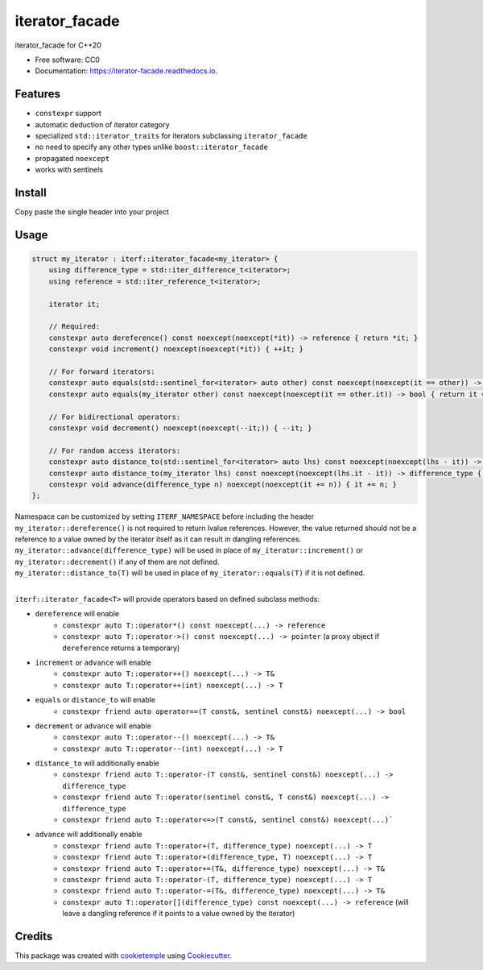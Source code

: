 ===============
iterator_facade
===============

.. image:: https://github.com/dkavolis/iterator_facade/actions/workflows/windows.yml/badge.svg
        :target: https://github.com/dkavolis/iterator_facade/actions/workflows/windows.yml/badge.svg
        :alt: Github Workflow Windows Build iterator_facade Status

.. image:: https://github.com/dkavolis/iterator_facade/actions/workflows/linux.yml/badge.svg
        :target: https://github.com/dkavolis/iterator_facade/actions/workflows/linux.yml/badge.svg
        :alt: Github Workflow Linux Build iterator_facade Status

.. image:: https://github.com/dkavolis/iterator_facade/actions/workflows/macos.yml/badge.svg
        :target: https://github.com/dkavolis/iterator_facade/actions/workflows/macos.yml/badge.svg
        :alt: Github Workflow macOS Build iterator_facade Status

.. image:: https://readthedocs.org/projects/iterator-facade/badge/?version=latest
        :target: https://iterator-facade.readthedocs.io/en/latest/?badge=latest
        :alt: Documentation Status


iterator_facade for C++20


* Free software: CC0
* Documentation: https://iterator-facade.readthedocs.io.


Features
--------

* ``constexpr`` support
* automatic deduction of iterator category
* specialized ``std::iterator_traits`` for iterators subclassing ``iterator_facade``
* no need to specify any other types unlike ``boost::iterator_facade``
* propagated ``noexcept``
* works with sentinels

Install
-------

Copy paste the single header into your project

Usage
-----

.. code-block:: c++

    struct my_iterator : iterf::iterator_facade<my_iterator> {
        using difference_type = std::iter_difference_t<iterator>;
        using reference = std::iter_reference_t<iterator>;

        iterator it;

        // Required:
        constexpr auto dereference() const noexcept(noexcept(*it)) -> reference { return *it; }
        constexpr void increment() noexcept(noexcept(*it)) { ++it; }

        // For forward iterators:
        constexpr auto equals(std::sentinel_for<iterator> auto other) const noexcept(noexcept(it == other)) -> bool { return it == other; }
        constexpr auto equals(my_iterator other) const noexcept(noexcept(it == other.it)) -> bool { return it == other.it; }

        // For bidirectional operators:
        constexpr void decrement() noexcept(noexcept(--it;)) { --it; }

        // For random access iterators:
        constexpr auto distance_to(std::sentinel_for<iterator> auto lhs) const noexcept(noexcept(lhs - it)) -> difference_type { return lhs - it; }
        constexpr auto distance_to(my_iterator lhs) const noexcept(noexcept(lhs.it - it)) -> difference_type { return lhs.it - it; }
        constexpr void advance(difference_type n) noexcept(noexcept(it += n)) { it += n; }
    };

| Namespace can be customized by setting ``ITERF_NAMESPACE`` before including the header
| ``my_iterator::dereference()`` is not required to return lvalue references. However, the value returned should not be a reference to a value owned by the iterator itself as it can result in dangling references.
| ``my_iterator::advance(difference_type)`` will be used in place of ``my_iterator::increment()`` or ``my_iterator::decrement()`` if any of them are not defined.
| ``my_iterator::distance_to(T)`` will be used in place of ``my_iterator::equals(T)`` if it is not defined.
|

``iterf::iterator_facade<T>`` will provide operators based on defined subclass methods:

* ``dereference`` will enable
    * ``constexpr auto T::operator*() const noexcept(...) -> reference``
    * ``constexpr auto T::operator->() const noexcept(...) -> pointer`` (a proxy object if ``dereference`` returns a temporary)
* ``increment`` or ``advance`` will enable
    * ``constexpr auto T::operator++() noexcept(...) -> T&``
    * ``constexpr auto T::operator++(int) noexcept(...) -> T``
* ``equals`` or ``distance_to`` will enable
    * ``constexpr friend auto operator==(T const&, sentinel const&) noexcept(...) -> bool``
* ``decrement`` or ``advance`` will enable
    * ``constexpr auto T::operator--() noexcept(...) -> T&``
    * ``constexpr auto T::operator--(int) noexcept(...) -> T``
* ``distance_to`` will additionally enable
    * ``constexpr friend auto T::operator-(T const&, sentinel const&) noexcept(...) -> difference_type``
    * ``constexpr friend auto T::operator(sentinel const&, T const&) noexcept(...) -> difference_type``
    * ``constexpr friend auto T::operator<=>(T const&, sentinel const&) noexcept(...)```
* ``advance`` will additionally enable
    * ``constexpr friend auto T::operator+(T, difference_type) noexcept(...) -> T``
    * ``constexpr friend auto T::operator+(difference_type, T) noexcept(...) -> T``
    * ``constexpr friend auto T::operator+=(T&, difference_type) noexcept(...) -> T&``
    * ``constexpr friend auto T::operator-(T, difference_type) noexcept(...) -> T``
    * ``constexpr friend auto T::operator-=(T&, difference_type) noexcept(...) -> T&``
    * ``constexpr auto T::operator[](difference_type) const noexcept(...) -> reference`` (will leave a dangling reference if it points to a value owned by the iterator)

Credits
-------

This package was created with cookietemple_ using Cookiecutter_.

.. _COOKIETEMPLE: https://cookietemple.com
.. _Cookiecutter: https://github.com/audreyr/cookiecutter
